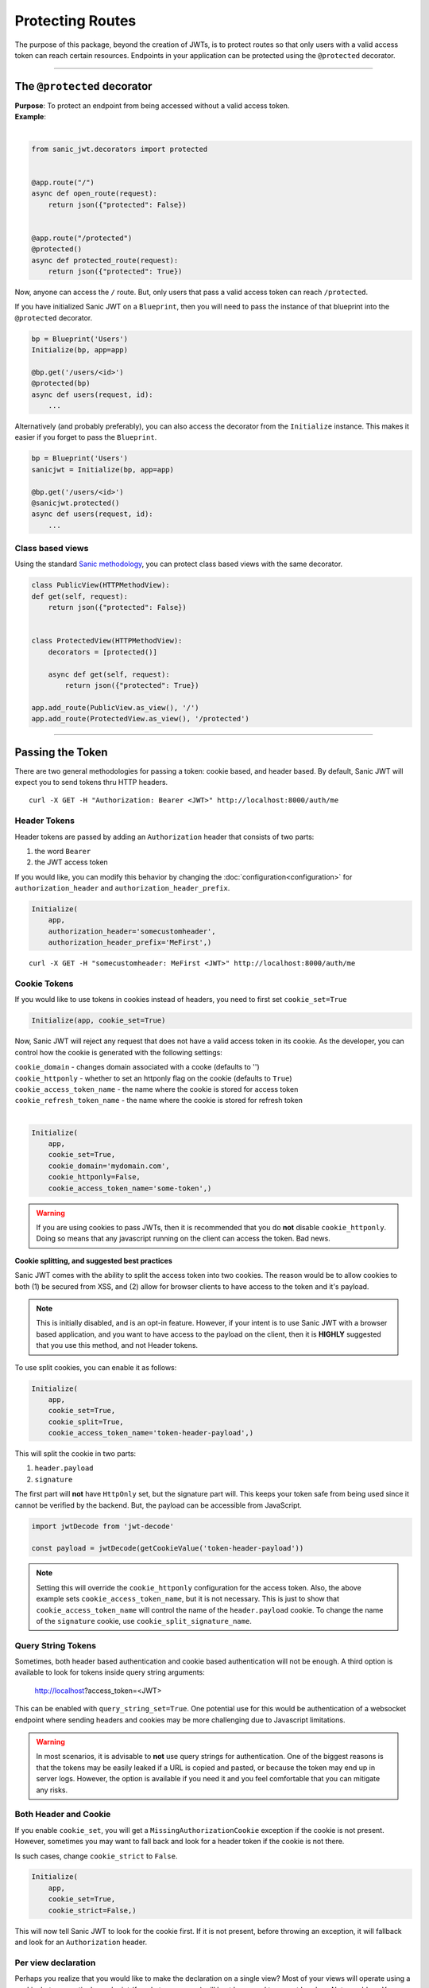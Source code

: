=================
Protecting Routes
=================

The purpose of this package, beyond the creation of JWTs, is to protect routes so that only users with a valid access token can reach certain resources. Endpoints in your application can be protected using the ``@protected`` decorator.

------------

++++++++++++++++++++++++++++
The ``@protected`` decorator
++++++++++++++++++++++++++++

| **Purpose**: To protect an endpoint from being accessed without a valid access token.
| **Example**:
|

.. code-block:: python

    from sanic_jwt.decorators import protected


    @app.route("/")
    async def open_route(request):
        return json({"protected": False})


    @app.route("/protected")
    @protected()
    async def protected_route(request):
        return json({"protected": True})

Now, anyone can access the ``/`` route. But, only users that pass a valid access token can reach ``/protected``.

If you have initialized Sanic JWT on a ``Blueprint``, then you will need to pass the instance of that blueprint into the ``@protected`` decorator.

.. code-block:: python

    bp = Blueprint('Users')
    Initialize(bp, app=app)

    @bp.get('/users/<id>')
    @protected(bp)
    async def users(request, id):
        ...

Alternatively (and probably preferably), you can also access the decorator from the ``Initialize`` instance. This makes it easier if you forget to pass the ``Blueprint``.

.. code-block:: python

    bp = Blueprint('Users')
    sanicjwt = Initialize(bp, app=app)

    @bp.get('/users/<id>')
    @sanicjwt.protected()
    async def users(request, id):
        ...


~~~~~~~~~~~~~~~~~
Class based views
~~~~~~~~~~~~~~~~~

Using the standard `Sanic methodology <http://sanic.readthedocs.io/en/latest/sanic/class_based_views.html>`_, you can protect class based views with the same decorator.

.. code-block:: python

    class PublicView(HTTPMethodView):
    def get(self, request):
        return json({"protected": False})


    class ProtectedView(HTTPMethodView):
        decorators = [protected()]

        async def get(self, request):
            return json({"protected": True})

    app.add_route(PublicView.as_view(), '/')
    app.add_route(ProtectedView.as_view(), '/protected')

------------

+++++++++++++++++
Passing the Token
+++++++++++++++++

There are two general methodologies for passing a token: cookie based, and header based. By default, Sanic JWT will expect you to send tokens thru HTTP headers. ::

    curl -X GET -H "Authorization: Bearer <JWT>" http://localhost:8000/auth/me


~~~~~~~~~~~~~
Header Tokens
~~~~~~~~~~~~~

Header tokens are passed by adding an ``Authorization`` header that consists of two parts:

1. the word ``Bearer``
2. the JWT access token

If you would like, you can modify this behavior by changing the :doc:`configuration<configuration>` for ``authorization_header`` and ``authorization_header_prefix``.

.. code-block:: python

    Initialize(
        app,
        authorization_header='somecustomheader',
        authorization_header_prefix='MeFirst',)

::

    curl -X GET -H "somecustomheader: MeFirst <JWT>" http://localhost:8000/auth/me


~~~~~~~~~~~~~
Cookie Tokens
~~~~~~~~~~~~~

If you would like to use tokens in cookies instead of headers, you need to first set ``cookie_set=True``

.. code-block:: python

    Initialize(app, cookie_set=True)

Now, Sanic JWT will reject any request that does not have a valid access token in its cookie. As the developer, you can control how the cookie is generated with the following settings:

| ``cookie_domain`` - changes domain associated with a cooke (defaults to '')
| ``cookie_httponly`` - whether to set an httponly flag on the cookie (defaults to ``True``)
| ``cookie_access_token_name`` - the name where the cookie is stored for access token
| ``cookie_refresh_token_name`` - the name where the cookie is stored for refresh token
|

.. code-block:: python

    Initialize(
        app,
        cookie_set=True,
        cookie_domain='mydomain.com',
        cookie_httponly=False,
        cookie_access_token_name='some-token',)

.. warning::

    If you are using cookies to pass JWTs, then it is recommended that you do **not** disable ``cookie_httponly``. Doing so means that any javascript running on the client can access the token. Bad news.

**Cookie splitting, and suggested best practices**

Sanic JWT comes with the ability to split the access token into two cookies. The reason would be to allow cookies to both (1) be secured from XSS, and (2) allow for browser clients to have access to the token and it's payload.

.. note::
    
    This is initially disabled, and is an opt-in feature. However, if your intent is to use Sanic JWT with a browser based application, and you want to have access to the payload on the client, then it is **HIGHLY** suggested that you use this method, and not Header tokens.

To use split cookies, you can enable it as follows:

.. code-block:: python

    Initialize(
        app,
        cookie_set=True,
        cookie_split=True,
        cookie_access_token_name='token-header-payload',)

This will split the cookie in two parts:

1. ``header.payload``
2. ``signature``

The first part will **not** have ``HttpOnly`` set, but the signature part will. This keeps your token safe from being used since it cannot be verified by the backend. But, the payload can be accessible from JavaScript.

.. code-block:: javascript

    import jwtDecode from 'jwt-decode'

    const payload = jwtDecode(getCookieValue('token-header-payload'))

.. note::

    Setting this will override the ``cookie_httponly`` configuration for the access token. Also, the above example sets ``cookie_access_token_name``, but it is not necessary. This is just to show that ``cookie_access_token_name`` will control the name of the ``header.payload`` cookie. To change the name of the ``signature`` cookie, use ``cookie_split_signature_name``.

~~~~~~~~~~~~~~~~~~~
Query String Tokens
~~~~~~~~~~~~~~~~~~~

Sometimes, both header based authentication and cookie based authentication will not be enough. A third option is available to look for tokens inside query string arguments:

    http://localhost?access_token=<JWT>

This can be enabled with ``query_string_set=True``. One potential use for this would be authentication of a websocket endpoint where sending headers and cookies may be more challenging due to Javascript limitations.

.. warning::

    In most scenarios, it is advisable to **not** use query strings for authentication. One of the biggest reasons is that the tokens may be easily leaked if a URL is copied and pasted, or because the token may end up in server logs. However, the option is available if you need it and you feel comfortable that you can mitigate any risks.


~~~~~~~~~~~~~~~~~~~~~~
Both Header and Cookie
~~~~~~~~~~~~~~~~~~~~~~

If you enable ``cookie_set``, you will get a ``MissingAuthorizationCookie`` exception if the cookie is not present. However, sometimes you may want to fall back and look for a header token if the cookie is not there.

Is such cases, change ``cookie_strict`` to ``False``.

.. code-block:: python

    Initialize(
        app,
        cookie_set=True,
        cookie_strict=False,)

This will now tell Sanic JWT to look for the cookie first. If it is not present, before throwing an exception, it will fallback and look for an ``Authorization`` header.

~~~~~~~~~~~~~~~~~~~~
Per view declaration
~~~~~~~~~~~~~~~~~~~~

Perhaps you realize that you would like to make the declaration on a single view? Most of your views will operate using a cookie, but one particular endpoint (for whatever reason) will best be served to accept headers. Not a problem. You can simply pass in the configuration parameters right into the decorator!

.. code-block:: python

    Initialize(
        app,
        cookie_set=True,
        cookie_strict=False,)

    @app.route("/protected_by_header")
    @protected(cookie_set=False)
    async def protected_by_header_route(request):
        ...

Learn more about :doc:`configuration overrides <configuration>`.

.. note::

    This paradigm works for all configurations. Feel free to experiment and change config settings at the lowest level you might need them.

------------

+++++++++++++++++++
Advanced Decorators
+++++++++++++++++++

Want to have a greater level of control? Instead of just importing the decorators from the ``sanic_jwt.decorators`` module, you can also use the decorator directly off your initialized Sanic JWT instance!

.. code-block:: python

    sanicjwt = Initialize(app)

    @app.route("/protected")
    @sanicjwt.protected()
    async def protected_route(request):
        ...

This also works for blueprints (and has the added advantage that you no longer need to pass the `bp` instance in.


.. code-block:: python

    bp = Blueprint('Users')
    Initialize(bp, app=app)

    @bp.get('/users/<id>')
    @bp.protected()
    async def users(request, id):
        ...

.. note::

    This concept of having instance based decorators also works for the ``scoped`` decorator: ``bp.scoped('foobar')``; and the ``@inject_user`` decorator.


~~~~~~~~~~~~~~~~~~~~~~~~~~
``@inject_user`` decorator
~~~~~~~~~~~~~~~~~~~~~~~~~~

You've gone thru the hard work and added a ``retrieve_user`` method. You might as well be able to reap the benefits by leveraging that method to inject your user data into your endpoints.

.. code-block:: python

    @app.route("/protected/user")
    @inject_user()
    @protected()
    async def my_protected_user(request, user):
        return json({"user_id": user.user_id})
